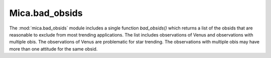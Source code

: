 .. _bad_obsids-label:

Mica.bad_obsids
===============

The :mod:`mica.bad_obsids` module includes a single function `bad_obsids()` which
returns a list of the obsids that are reasonable to exclude from most trending applications.
The list includes observations of Venus and observations with multiple obis.
The observations of Venus are problematic for star trending.  The observations with multiple
obis may have more than one attitude for the same obsid.
